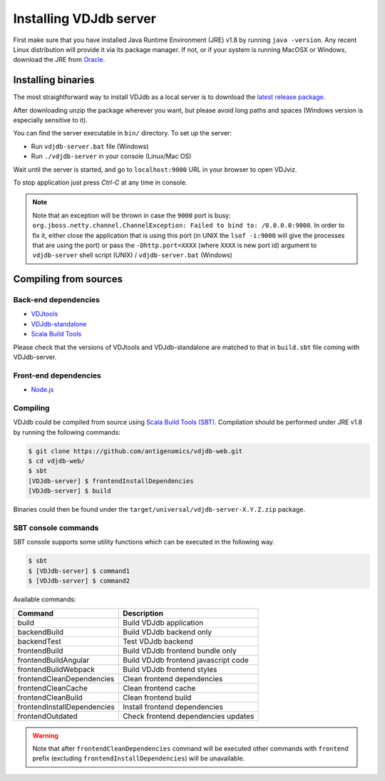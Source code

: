 .. _install:

Installing VDJdb server
-----------------------

First make sure that you have installed Java Runtime Environment (JRE) v1.8 by running
``java -version``.  Any recent Linux distribution will provide it via its
package manager.  If not, or if your system is running MacOSX or Windows,
download the JRE from `Oracle <http://java.com/en/download/>`__.

Installing binaries
^^^^^^^^^^^^^^^^^^^

The most straightforward way to install VDJdb as a local server
is to download the `latest release package <https://github.com/antigenomics/vdjdb-web/releases/latest>`__.

After downloading unzip the package wherever you want, but please avoid long paths and spaces (Windows version is especially sensitive to it).

You can find the server executable in ``bin/`` directory. To set up the server:

- Run ``vdjdb-server.bat`` file (Windows)
- Run ``./vdjdb-server`` in your console (Linux/Mac OS)

Wait until the server is started, and go to ``localhost:9000`` URL in your browser to open VDJviz.

To stop application just press `Ctrl-C` at any time in console.

.. note::

	Note that an exception will be thrown in case the ``9000`` port is busy: ``org.jboss.netty.channel.ChannelException: Failed to bind to: /0.0.0.0:9000``.
	In order to fix it, either close the application that is using this port (in UNIX the ``lsof -i:9000``
	will give the processes that are using the port)
	or pass the ``-Dhttp.port=XXXX`` (where ``XXXX`` is new port id) argument to ``vdjdb-server`` shell script (UNIX) / ``vdjdb-server.bat`` (Windows)

Compiling from sources
^^^^^^^^^^^^^^^^^^^^^^

Back-end dependencies
"""""""""""""""""""""

* `VDJtools <https://github.com/mikessh/vdjtools>`__
* `VDJdb-standalone <https://github.com/antigenomics/vdjdb-standalone>`__
* `Scala Build Tools <https://www.scala-sbt.org/>`__

Please check that the versions of VDJtools and VDJdb-standalone are matched to that in ``build.sbt`` file coming with VDJdb-server.

Front-end dependencies
""""""""""""""""""""""

* `Node.js <https://nodejs.org/en/>`__

Compiling
"""""""""

VDJdb could be compiled from source using `Scala Build Tools (SBT) <https://www.scala-sbt.org/>`__.
Compilation should be performed under JRE v1.8 by running the following commands:

.. code-block:: console

    $ git clone https://github.com/antigenomics/vdjdb-web.git
    $ cd vdjdb-web/
    $ sbt
    [VDJdb-server] $ frontendInstallDependencies
    [VDJdb-server] $ build

Binaries could then be found under the ``target/universal/vdjdb-server-X.Y.Z.zip`` package.

SBT console commands
""""""""""""""""""""

SBT console supports some utility functions which can be executed in the following way.

.. code-block:: console

   $ sbt
   $ [VDJdb-server] $ command1
   $ [VDJdb-server] $ command2

Available commands:

+--------------------------------------+---------------------------------------+
| Command                              | Description                           |
+======================================+=======================================+
| build                                | Build VDJdb application               |
+--------------------------------------+---------------------------------------+
| backendBuild                         | Build VDJdb backend only              |
+--------------------------------------+---------------------------------------+
| backendTest                          | Test VDJdb backend                    |
+--------------------------------------+---------------------------------------+
| frontendBuild                        | Build VDJdb frontend bundle only      |
+--------------------------------------+---------------------------------------+
| frontendBuildAngular                 | Build VDJdb frontend javascript code  |
+--------------------------------------+---------------------------------------+
| frontendBuildWebpack                 | Build VDJdb frontend styles           |
+--------------------------------------+---------------------------------------+
| frontendCleanDependencies            | Clean frontend dependencies           |
+--------------------------------------+---------------------------------------+
| frontendCleanCache                   | Clean frontend cache                  |
+--------------------------------------+---------------------------------------+
| frontendCleanBuild                   | Clean frontend build                  |
+--------------------------------------+---------------------------------------+
| frontendInstallDependencies          | Install frontend dependencies         |
+--------------------------------------+---------------------------------------+
| frontendOutdated                     | Check frontend dependencies updates   |
+--------------------------------------+---------------------------------------+

.. warning::

   Note that after ``frontendCleanDependencies`` command will be executed other commands with ``frontend`` prefix (excluding ``frontendInstallDependencies``) will be unavailable.